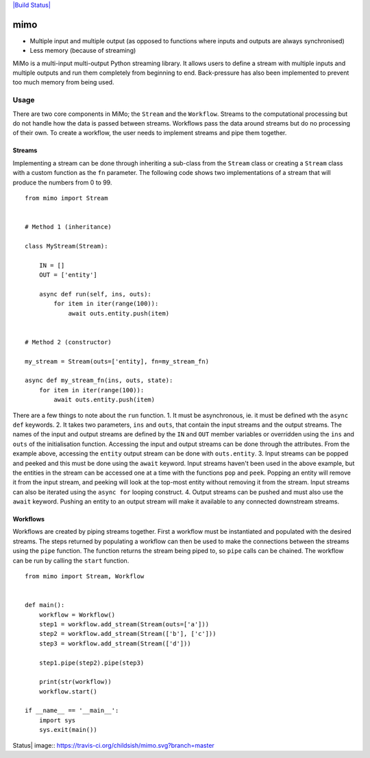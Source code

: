 `|Build Status| <https://travis-ci.org/childsish/mimo>`_

mimo
====

-  Multiple input and multiple output (as opposed to functions where
   inputs and outputs are always synchronised)
-  Less memory (because of streaming)

MiMo is a multi-input multi-output Python streaming library. It allows
users to define a stream with multiple inputs and multiple outputs and
run them completely from beginning to end. Back-pressure has also been
implemented to prevent too much memory from being used.

Usage
-----

There are two core components in MiMo; the ``Stream`` and the
``Workflow``. Streams to the computational processing but do not handle
how the data is passed between streams. Workflows pass the data around
streams but do no processing of their own. To create a workflow, the
user needs to implement streams and pipe them together.

Streams
~~~~~~~

Implementing a stream can be done through inheriting a sub-class from
the ``Stream`` class or creating a ``Stream`` class with a custom
function as the ``fn`` parameter. The following code shows two
implementations of a stream that will produce the numbers from 0 to 99.

::

    from mimo import Stream


    # Method 1 (inheritance)

    class MyStream(Stream):

        IN = []
        OUT = ['entity']

        async def run(self, ins, outs):
            for item in iter(range(100)):
                await outs.entity.push(item)


    # Method 2 (constructor)

    my_stream = Stream(outs=['entity], fn=my_stream_fn)

    async def my_stream_fn(ins, outs, state):
        for item in iter(range(100)):
            await outs.entity.push(item)

There are a few things to note about the ``run`` function. 1. It must be
asynchronous, ie. it must be defined wth the ``async def`` keywords. 2.
It takes two parameters, ``ins`` and ``outs``, that contain the input
streams and the output streams. The names of the input and output
streams are defined by the ``IN`` and ``OUT`` member variables or
overridden using the ``ins`` and ``outs`` of the initialisation
function. Accessing the input and output streams can be done through the
attributes. From the example above, accessing the ``entity`` output
stream can be done with ``outs.entity``. 3. Input streams can be popped
and peeked and this must be done using the ``await`` keyword. Input
streams haven't been used in the above example, but the entities in the
stream can be accessed one at a time with the functions ``pop`` and
``peek``. Popping an entity will remove it from the input stream, and
peeking will look at the top-most entity without removing it from the
stream. Input streams can also be iterated using the ``async for``
looping construct. 4. Output streams can be pushed and must also use the
``await`` keyword. Pushing an entity to an output stream will make it
available to any connected downstream streams.

Workflows
~~~~~~~~~

Workflows are created by piping streams together. First a workflow must
be instantiated and populated with the desired streams. The steps
returned by populating a workflow can then be used to make the
connections between the streams using the ``pipe`` function. The
function returns the stream being piped to, so ``pipe`` calls can be
chained. The workflow can be run by calling the ``start`` function.

::

    from mimo import Stream, Workflow


    def main():
        workflow = Workflow()
        step1 = workflow.add_stream(Stream(outs=['a']))
        step2 = workflow.add_stream(Stream(['b'], ['c']))
        step3 = workflow.add_stream(Stream(['d']))

        step1.pipe(step2).pipe(step3)

        print(str(workflow))
        workflow.start()

    if __name__ == '__main__':
        import sys
        sys.exit(main())

.. |Build
Status| image:: https://travis-ci.org/childsish/mimo.svg?branch=master



